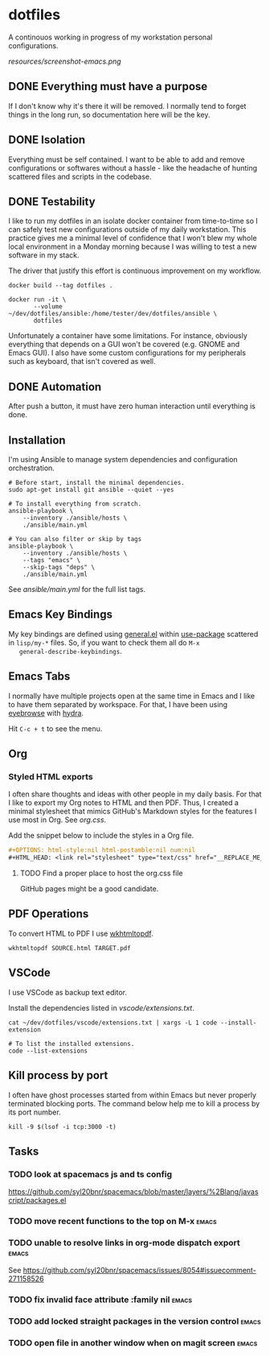 #+OPTIONS: html-style:nil html-postamble:nil num:nil broken-links:t
#+HTML_HEAD: <link rel="stylesheet" type="text/css" href="resources/org.css"/>

* dotfiles

[[https://github.com/wcalderipe/dotfiles/workflows/CI/badge.svg]]

A continouos working in progress of my workstation personal configurations.

[[resources/screenshot-emacs.png]]

** DONE Everything must have a purpose
   CLOSED: [2020-07-28 mar. 20:30]

   If I don't know why it's there it will be removed. I normally tend to
   forget things in the long run, so documentation here will be the key.

** DONE Isolation
   CLOSED: [2020-08-17 lun. 08:36]

   Everything must be self contained. I want to be able to add and remove
   configurations or softwares without a hassle - like the headache of hunting
   scattered files and scripts in the codebase.

** DONE Testability
   CLOSED: [2020-07-28 mar. 20:32]

   I like to run my dotfiles in an isolate docker container from time-to-time so I
   can safely test new configurations outside of my daily workstation. This
   practice gives me a minimal level of confidence that I won't blew my whole
   local environment in a Monday morning because I was willing to test a new
   software in my stack.

   The driver that justify this effort is continuous improvement on my workflow.

   #+BEGIN_SRC shell
     docker build --tag dotfiles .

     docker run -it \
            --volume ~/dev/dotfiles/ansible:/home/tester/dev/dotfiles/ansible \
            dotfiles
   #+END_SRC

   Unfortunately a container have some limitations. For instance, obviously
   everything that depends on a GUI won't be covered (e.g. GNOME and Emacs
   GUI). I also have some custom configurations for my peripherals such as
   keyboard, that isn't covered as well.

** DONE Automation
   CLOSED: [2020-07-28 mar. 20:32]

   After push a button, it must have zero human interaction until
   everything is done.

** Installation

   I'm using Ansible to manage system dependencies and configuration
   orchestration.

   #+BEGIN_SRC shell
     # Before start, install the minimal dependencies.
     sudo apt-get install git ansible --quiet --yes

     # To install everything from scratch.
     ansible-playbook \
         --inventory ./ansible/hosts \
         ./ansible/main.yml

     # You can also filter or skip by tags
     ansible-playbook \
         --inventory ./ansible/hosts \
         --tags "emacs" \
         --skip-tags "deps" \
         ./ansible/main.yml
   #+END_SRC

   See [[ansible/main.yml]] for the full list tags.

** Emacs Key Bindings

   My key bindings are defined using [[https://github.com/noctuid/general.el#about][general.el]] within [[https://github.com/jwiegley/use-package][use-package]] scattered in
   =lisp/my-*= files. So, if you want to check them all do =M-x
   general-describe-keybindings=.

** Emacs Tabs

   I normally have multiple projects open at the same time in Emacs and I like
   to have them separated by workspace. For that, I have been using [[https://depp.brause.cc/eyebrowse/][eyebrowse]]
   with [[https://github.com/abo-abo/hydra][hydra]].

   Hit =C-c + t= to see the menu.

** Org

*** Styled HTML exports

    I often share thoughts and ideas with other people in my daily basis. For
    that I like to export my Org notes to HTML and then PDF. Thus, I created a
    minimal stylesheet that mimics GitHub's Markdown styles for the features I
    use most in Org. See [[resources/org.css][org.css]].

    Add the snippet below to include the styles in a Org file.

    #+begin_src org
      ,#+OPTIONS: html-style:nil html-postamble:nil num:nil
      ,#+HTML_HEAD: <link rel="stylesheet" type="text/css" href="__REPLACE_ME_WITH REAL_LINK__"/>
    #+end_src

**** TODO Find a proper place to host the org.css file

     GitHub pages might be a good candidate.

** PDF Operations

   To convert HTML to PDF I use [[https://wkhtmltopdf.org/][wkhtmltopdf]].

   #+begin_src shell
     wkhtmltopdf SOURCE.html TARGET.pdf
   #+end_src

** VSCode

   I use VSCode as backup text editor.

   Install the dependencies listed in [[vscode/extensions.txt]].

   #+begin_src shell
     cat ~/dev/dotfiles/vscode/extensions.txt | xargs -L 1 code --install-extension

     # To list the installed extensions.
     code --list-extensions
   #+end_src


** Kill process by port

   I often have ghost processes started from within Emacs but never properly
   terminated blocking ports. The command below help me to kill a process by its
   port number.

    #+begin_src shell
      kill -9 $(lsof -i tcp:3000 -t)
    #+end_src

** Tasks

*** TODO look at spacemacs js and ts config

    https://github.com/syl20bnr/spacemacs/blob/master/layers/%2Blang/javascript/packages.el

*** TODO move recent functions to the top on M-x :emacs:
*** TODO unable to resolve links in org-mode dispatch export :emacs:

    See https://github.com/syl20bnr/spacemacs/issues/8054#issuecomment-271158526

*** TODO fix invalid face attribute :family nil :emacs:
*** TODO add locked straight packages in the version control :emacs:
*** TODO open file in another window when on magit screen :emacs:
